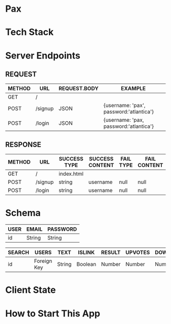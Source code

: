 * Pax

* Tech Stack

* Server Endpoints

** REQUEST
|--------+---------+--------------+-----------------------------------------|
| METHOD | URL     | REQUEST.BODY | EXAMPLE                                 |
|--------+---------+--------------+-----------------------------------------|
| GET    | /       |              |                                         |
| POST   | /signup | JSON         | {username: 'pax', password:'atlantica'} |
| POST   | /login  | JSON         | {username: 'pax, password:'atlantica'}  |
|--------+---------+--------------+-----------------------------------------|

** RESPONSE
|--------+---------+--------------+-----------------+-----------+--------------|
| METHOD | URL     | SUCCESS TYPE | SUCCESS CONTENT | FAIL TYPE | FAIL CONTENT |
|--------+---------+--------------+-----------------+-----------+--------------|
| GET    | /       | index.html   |                 |           |              |
| POST   | /signup | string       | username        | null      | null         |
| POST   | /login  | string       | username        | null      | null         |
|--------+---------+--------------+-----------------+-----------+--------------|

* Schema
|------+--------+----------|
| USER | EMAIL  | PASSWORD |
|------+--------+----------|
| id   | String | String   |
|------+--------+----------|

|--------+-------------+--------+---------+--------+---------+-----------|
| SEARCH | USERS       | TEXT   | ISLINK  | RESULT | UPVOTES | DOWNVOTES |
|--------+-------------+--------+---------+--------+---------+-----------|
| id     | Foreign Key | String | Boolean | Number | Number  | Number    |
|--------+-------------+--------+---------+--------+---------+-----------|

* Client State

* How to Start This App
